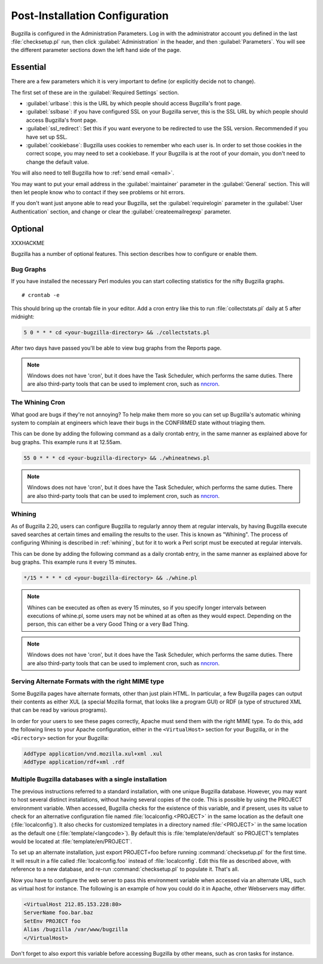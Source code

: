 .. _post-install-config:

Post-Installation Configuration
###############################

Bugzilla is configured in the Administration Parameters. Log in with the
administrator account you defined in the last :file:`checksetup.pl` run,
then click :guilabel:`Administration` in the header, and then
:guilabel:`Parameters`. You will see the different parameter sections
down the left hand side of the page.

Essential
=========

There are a few parameters which it is very important to define (or
explicitly decide not to change).

The first set of these are in the :guilabel:`Required Settings` section.

* :guilabel:`urlbase`: this is the URL by which people should access
  Bugzilla's front page.
* :guilabel:`sslbase`: if you have configured SSL on your Bugzilla server,
  this is the SSL URL by which people should access Bugzilla's front page.
* :guilabel:`ssl_redirect`: Set this if you want everyone to be redirected
  to use the SSL version. Recommended if you have set up SSL.
* :guilabel:`cookiebase`: Bugzilla uses cookies to remember who each user is.
  In order to set those cookies in the correct scope, you may need to set a
  cookiebase. If your Bugzilla is at the root of your domain, you don't need
  to change the default value.

You will also need to tell Bugzilla how to :ref:`send email <email>`.

You may want to put your email address in the :guilabel:`maintainer`
parameter in the :guilabel:`General` section. This will then let people
know who to contact if they see problems or hit errors.

If you don't want just anyone able to read your Bugzilla, set the
:guilabel:`requirelogin` parameter in the :guilabel:`User Authentication`
section, and change or clear the :guilabel:`createemailregexp` parameter.

.. _optional-features:

Optional
========

XXXHACKME

Bugzilla has a number of optional features. This section describes how
to configure or enable them.

Bug Graphs
----------

If you have installed the necessary Perl modules you
can start collecting statistics for the nifty Bugzilla
graphs.

::

    # crontab -e

This should bring up the crontab file in your editor.
Add a cron entry like this to run
:file:`collectstats.pl`
daily at 5 after midnight:

.. code-block:: none

    5 0 * * * cd <your-bugzilla-directory> && ./collectstats.pl

After two days have passed you'll be able to view bug graphs from
the Reports page.

.. note:: Windows does not have 'cron', but it does have the Task
   Scheduler, which performs the same duties. There are also
   third-party tools that can be used to implement cron, such as
   `nncron <http://www.nncron.ru/>`_.

.. _installation-whining-cron:

The Whining Cron
----------------

What good are
bugs if they're not annoying? To help make them more so you
can set up Bugzilla's automatic whining system to complain at engineers
which leave their bugs in the CONFIRMED state without triaging them.

This can be done by adding the following command as a daily
crontab entry, in the same manner as explained above for bug
graphs. This example runs it at 12.55am.

.. code-block:: none

    55 0 * * * cd <your-bugzilla-directory> && ./whineatnews.pl

.. note:: Windows does not have 'cron', but it does have the Task
   Scheduler, which performs the same duties. There are also
   third-party tools that can be used to implement cron, such as
   `nncron <http://www.nncron.ru/>`_.

.. _installation-whining:

Whining
-------

As of Bugzilla 2.20, users can configure Bugzilla to regularly annoy
them at regular intervals, by having Bugzilla execute saved searches
at certain times and emailing the results to the user.  This is known
as "Whining".  The process of configuring Whining is described
in :ref:`whining`, but for it to work a Perl script must be
executed at regular intervals.

This can be done by adding the following command as a daily
crontab entry, in the same manner as explained above for bug
graphs. This example runs it every 15 minutes.

.. code-block:: none

    */15 * * * * cd <your-bugzilla-directory> && ./whine.pl

.. note:: Whines can be executed as often as every 15 minutes, so if you specify
   longer intervals between executions of whine.pl, some users may not
   be whined at as often as they would expect.  Depending on the person,
   this can either be a very Good Thing or a very Bad Thing.

.. note:: Windows does not have 'cron', but it does have the Task
   Scheduler, which performs the same duties. There are also
   third-party tools that can be used to implement cron, such as
   `nncron <http://www.nncron.ru/>`_.

.. _apache-addtype:

Serving Alternate Formats with the right MIME type
--------------------------------------------------

Some Bugzilla pages have alternate formats, other than just plain
HTML. In particular, a few Bugzilla pages can
output their contents as either XUL (a special
Mozilla format, that looks like a program GUI)
or RDF (a type of structured XML
that can be read by various programs).

In order for your users to see these pages correctly, Apache must
send them with the right MIME type. To do this,
add the following lines to your Apache configuration, either in the
``<VirtualHost>`` section for your
Bugzilla, or in the ``<Directory>``
section for your Bugzilla:

.. code-block:: apache

    AddType application/vnd.mozilla.xul+xml .xul
    AddType application/rdf+xml .rdf

.. _multiple-bz-dbs:

Multiple Bugzilla databases with a single installation
------------------------------------------------------

The previous instructions referred to a standard installation, with
one unique Bugzilla database. However, you may want to host several
distinct installations, without having several copies of the code. This is
possible by using the PROJECT environment variable. When accessed,
Bugzilla checks for the existence of this variable, and if present, uses
its value to check for an alternative configuration file named
:file:`localconfig.<PROJECT>` in the same location as
the default one (:file:`localconfig`). It also checks for
customized templates in a directory named
:file:`<PROJECT>` in the same location as the
default one (:file:`template/<langcode>`). By default
this is :file:`template/en/default` so PROJECT's templates
would be located at :file:`template/en/PROJECT`.

To set up an alternate installation, just export PROJECT=foo before
running :command:`checksetup.pl` for the first time. It will
result in a file called :file:`localconfig.foo` instead of
:file:`localconfig`. Edit this file as described above, with
reference to a new database, and re-run :command:`checksetup.pl`
to populate it. That's all.

Now you have to configure the web server to pass this environment
variable when accessed via an alternate URL, such as virtual host for
instance. The following is an example of how you could do it in Apache,
other Webservers may differ.

.. code-block:: apache

    <VirtualHost 212.85.153.228:80>
    ServerName foo.bar.baz
    SetEnv PROJECT foo
    Alias /bugzilla /var/www/bugzilla
    </VirtualHost>

Don't forget to also export this variable before accessing Bugzilla
by other means, such as cron tasks for instance.

